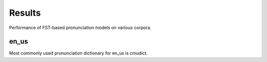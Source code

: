 Results
=======

Performance of FST-based pronunciation models on various corpora.

en_us
-----

Most commonly used pronunciation dictionary for en_us is cmudict.

+----------------------------------+-------------+------------+------------------+--------------+--------------------+
| data-set                         | ngram-order | model-size | train/test words | WER/PER      | WER/PER w/o stress |
+==================================+=============+============+==================+==============+====================+
| `CMUDict PRONASYL 2007`_         |      8      |   35 mB    | 106837 / 12000   | -            | 24.46 / 2.92       |
+----------------------------------+-------------+------------+------------------+--------------+--------------------+
| `CMUDict ARPA`_                  |      8      |   42 mB    | 113628/11978     | 32.48 / 4.18 | 24.8 / 2.95       |
+----------------------------------+-------------+------------+------------------+--------------+--------------------+
| `CMUDict X-SAMPA`_ from Balacoon |      8      |   42 mB    | 113628/11978     | 32.26 / 4.39 | 25.2 / 3.27        |
+----------------------------------+-------------+------------+------------------+--------------+--------------------+

.. _CMUDict PRONASYL 2007: https://sourceforge.net/projects/cmusphinx/files/G2P%20Models/phonetisaurus-cmudict-split.tar.gz
.. _CMUDict ARPA: https://github.com/cmusphinx/cmudict
.. _CMUDict X-SAMPA: https://github.com/balacoon/en_us_pronunciation/tree/main/cmudict